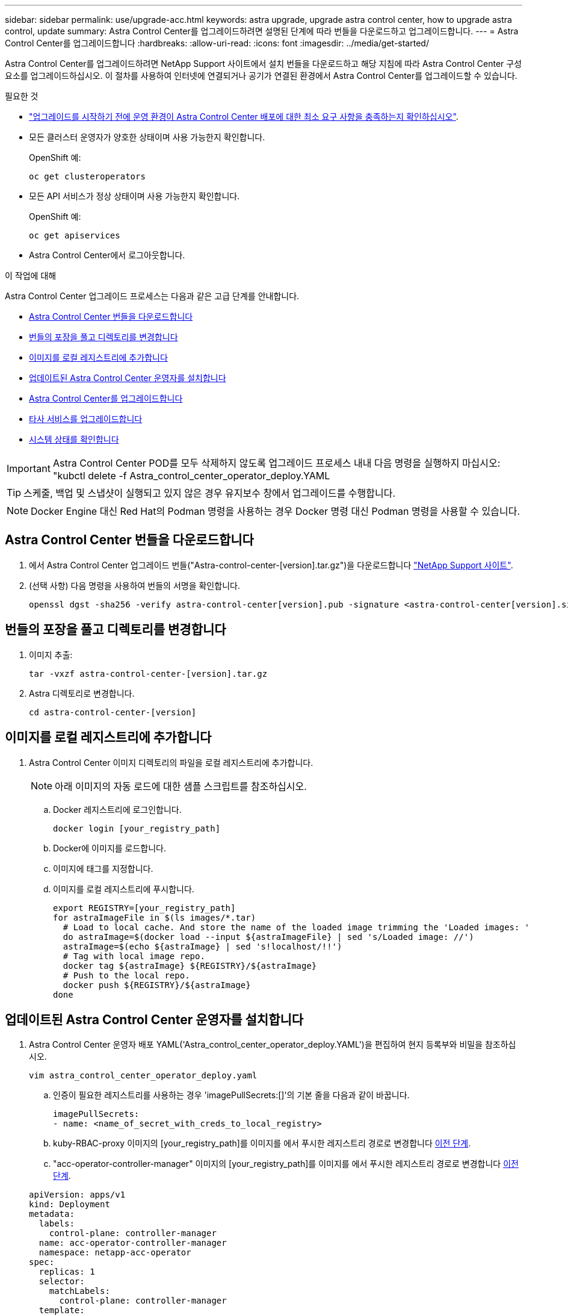 ---
sidebar: sidebar 
permalink: use/upgrade-acc.html 
keywords: astra upgrade, upgrade astra control center, how to upgrade astra control, update 
summary: Astra Control Center를 업그레이드하려면 설명된 단계에 따라 번들을 다운로드하고 업그레이드합니다. 
---
= Astra Control Center를 업그레이드합니다
:hardbreaks:
:allow-uri-read: 
:icons: font
:imagesdir: ../media/get-started/


Astra Control Center를 업그레이드하려면 NetApp Support 사이트에서 설치 번들을 다운로드하고 해당 지침에 따라 Astra Control Center 구성 요소를 업그레이드하십시오. 이 절차를 사용하여 인터넷에 연결되거나 공기가 연결된 환경에서 Astra Control Center를 업그레이드할 수 있습니다.

.필요한 것
* link:../get-started/requirements.html["업그레이드를 시작하기 전에 운영 환경이 Astra Control Center 배포에 대한 최소 요구 사항을 충족하는지 확인하십시오"].
* 모든 클러스터 운영자가 양호한 상태이며 사용 가능한지 확인합니다.
+
OpenShift 예:

+
[listing]
----
oc get clusteroperators
----
* 모든 API 서비스가 정상 상태이며 사용 가능한지 확인합니다.
+
OpenShift 예:

+
[listing]
----
oc get apiservices
----
* Astra Control Center에서 로그아웃합니다.


.이 작업에 대해
Astra Control Center 업그레이드 프로세스는 다음과 같은 고급 단계를 안내합니다.

* <<Astra Control Center 번들을 다운로드합니다>>
* <<번들의 포장을 풀고 디렉토리를 변경합니다>>
* <<이미지를 로컬 레지스트리에 추가합니다>>
* <<업데이트된 Astra Control Center 운영자를 설치합니다>>
* <<Astra Control Center를 업그레이드합니다>>
* <<타사 서비스를 업그레이드합니다>>
* <<시스템 상태를 확인합니다>>



IMPORTANT: Astra Control Center POD를 모두 삭제하지 않도록 업그레이드 프로세스 내내 다음 명령을 실행하지 마십시오: "kubctl delete -f Astra_control_center_operator_deploy.YAML


TIP: 스케줄, 백업 및 스냅샷이 실행되고 있지 않은 경우 유지보수 창에서 업그레이드를 수행합니다.


NOTE: Docker Engine 대신 Red Hat의 Podman 명령을 사용하는 경우 Docker 명령 대신 Podman 명령을 사용할 수 있습니다.



== Astra Control Center 번들을 다운로드합니다

. 에서 Astra Control Center 업그레이드 번들("Astra-control-center-[version].tar.gz")을 다운로드합니다 https://mysupport.netapp.com/site/products/all/details/astra-control-center/downloads-tab["NetApp Support 사이트"^].
. (선택 사항) 다음 명령을 사용하여 번들의 서명을 확인합니다.
+
[listing]
----
openssl dgst -sha256 -verify astra-control-center[version].pub -signature <astra-control-center[version].sig astra-control-center[version].tar.gz
----




== 번들의 포장을 풀고 디렉토리를 변경합니다

. 이미지 추출:
+
[listing]
----
tar -vxzf astra-control-center-[version].tar.gz
----
. Astra 디렉토리로 변경합니다.
+
[listing]
----
cd astra-control-center-[version]
----




== 이미지를 로컬 레지스트리에 추가합니다

. Astra Control Center 이미지 디렉토리의 파일을 로컬 레지스트리에 추가합니다.
+

NOTE: 아래 이미지의 자동 로드에 대한 샘플 스크립트를 참조하십시오.

+
.. Docker 레지스트리에 로그인합니다.
+
[listing]
----
docker login [your_registry_path]
----
.. Docker에 이미지를 로드합니다.
.. 이미지에 태그를 지정합니다.
.. [[substep_image_local_registry_push]] 이미지를 로컬 레지스트리에 푸시합니다.
+
[listing]
----
export REGISTRY=[your_registry_path]
for astraImageFile in $(ls images/*.tar)
  # Load to local cache. And store the name of the loaded image trimming the 'Loaded images: '
  do astraImage=$(docker load --input ${astraImageFile} | sed 's/Loaded image: //')
  astraImage=$(echo ${astraImage} | sed 's!localhost/!!')
  # Tag with local image repo.
  docker tag ${astraImage} ${REGISTRY}/${astraImage}
  # Push to the local repo.
  docker push ${REGISTRY}/${astraImage}
done
----






== 업데이트된 Astra Control Center 운영자를 설치합니다

. Astra Control Center 운영자 배포 YAML('Astra_control_center_operator_deploy.YAML')을 편집하여 현지 등록부와 비밀을 참조하십시오.
+
[listing]
----
vim astra_control_center_operator_deploy.yaml
----
+
.. 인증이 필요한 레지스트리를 사용하는 경우 'imagePullSecrets:[]'의 기본 줄을 다음과 같이 바꿉니다.
+
[listing]
----
imagePullSecrets:
- name: <name_of_secret_with_creds_to_local_registry>
----
.. kuby-RBAC-proxy 이미지의 [your_registry_path]를 이미지를 에서 푸시한 레지스트리 경로로 변경합니다 <<substep_image_local_registry_push,이전 단계>>.
.. "acc-operator-controller-manager" 이미지의 [your_registry_path]를 이미지를 에서 푸시한 레지스트리 경로로 변경합니다 <<substep_image_local_registry_push,이전 단계>>.


+
[listing, subs="+quotes"]
----
apiVersion: apps/v1
kind: Deployment
metadata:
  labels:
    control-plane: controller-manager
  name: acc-operator-controller-manager
  namespace: netapp-acc-operator
spec:
  replicas: 1
  selector:
    matchLabels:
      control-plane: controller-manager
  template:
    metadata:
      labels:
        control-plane: controller-manager
    spec:
      containers:
      - args:
        - --secure-listen-address=0.0.0.0:8443
        - --upstream=http://127.0.0.1:8080/
        - --logtostderr=true
        - --v=10
        *image: [your_registry_path]/kube-rbac-proxy:v4.8.0*
        name: kube-rbac-proxy
        ports:
        - containerPort: 8443
          name: https
      - args:
        - --health-probe-bind-address=:8081
        - --metrics-bind-address=127.0.0.1:8080
        - --leader-elect
        command:
        - /manager
        env:
        - name: ACCOP_LOG_LEVEL
          value: "2"
        *image: [your_registry_path]/acc-operator:[version x.y.z]*
        imagePullPolicy: IfNotPresent
      *imagePullSecrets: []*
----
. 업데이트된 Astra Control Center 운영자를 설치합니다.
+
[listing]
----
kubectl apply -f astra_control_center_operator_deploy.yaml
----
+
샘플 반응:

+
[listing]
----
namespace/netapp-acc-operator unchanged
customresourcedefinition.apiextensions.k8s.io/astracontrolcenters.astra.netapp.io configured
role.rbac.authorization.k8s.io/acc-operator-leader-election-role unchanged
clusterrole.rbac.authorization.k8s.io/acc-operator-manager-role configured
clusterrole.rbac.authorization.k8s.io/acc-operator-metrics-reader unchanged
clusterrole.rbac.authorization.k8s.io/acc-operator-proxy-role unchanged
rolebinding.rbac.authorization.k8s.io/acc-operator-leader-election-rolebinding unchanged
clusterrolebinding.rbac.authorization.k8s.io/acc-operator-manager-rolebinding configured
clusterrolebinding.rbac.authorization.k8s.io/acc-operator-proxy-rolebinding unchanged
configmap/acc-operator-manager-config unchanged
service/acc-operator-controller-manager-metrics-service unchanged
deployment.apps/acc-operator-controller-manager configured
----




== Astra Control Center를 업그레이드합니다

. Astra Control Center 사용자 정의 자원(CR)을 편집하여 Astra version('epec' 내부의 astraVersion) 번호를 최신 버전으로 변경합니다.
+
[listing]
----
kubectl edit acc -n [netapp-acc or custom namespace]
----
+

NOTE: Astra Control Center 업그레이드를 위해서는 Astra 버전을 변경해야 합니다. 레지스트리 경로는 에서 이미지를 푸시한 레지스트리 경로와 일치해야 합니다 <<substep_image_local_registry_push,이전 단계>>.

. 포드가 종료되고 다시 사용 가능한지 확인합니다.
+
[listing]
----
watch kubectl get pods -n [netapp-acc or custom namespace]
----
. 모든 시스템 구성 요소가 성공적으로 업그레이드되었는지 확인합니다.
+
[listing]
----
kubectl get pods -n [netapp-acc or custom namespace]
----
+
각 포드는 최근 러닝과 나이의 상태를 가져야 합니다. 시스템 포드를 구축하는 데 몇 분 정도 걸릴 수 있습니다.

+
샘플 반응:

+
[listing]
----
NAME                                         READY   STATUS    RESTARTS   AGE
acc-helm-repo-5f75c5f564-bzqmt             1/1     Running   0          11m
activity-6b8f7cccb9-mlrn4                  1/1     Running   0          9m2s
api-token-authentication-6hznt             1/1     Running   0          8m50s
api-token-authentication-qpfgb             1/1     Running   0          8m50s
api-token-authentication-sqnb7             1/1     Running   0          8m50s
asup-5578bbdd57-dxkbp                      1/1     Running   0          9m3s
authentication-56bff4f95d-mspmq            1/1     Running   0          7m31s
bucketservice-6f7968b95d-9rrrl             1/1     Running   0          8m36s
cert-manager-5f6cf4bc4b-82khn              1/1     Running   0          6m19s
cert-manager-cainjector-76cf976458-sdrbc   1/1     Running   0          6m19s
cert-manager-webhook-5b7896bfd8-2n45j      1/1     Running   0          6m19s
cloud-extension-749d9f684c-8bdhq           1/1     Running   0          9m6s
cloud-insights-service-7d58687d9-h5tzw     1/1     Running   2          8m56s
composite-compute-968c79cb5-nv7l4          1/1     Running   0          9m11s
composite-volume-7687569985-jg9gg          1/1     Running   0          8m33s
credentials-5c9b75f4d6-nx9cz               1/1     Running   0          8m42s
entitlement-6c96fd8b78-zt7f8               1/1     Running   0          8m28s
features-5f7bfc9f68-gsjnl                  1/1     Running   0          8m57s
fluent-bit-ds-h88p7                        1/1     Running   0          7m22s
fluent-bit-ds-krhnj                        1/1     Running   0          7m23s
fluent-bit-ds-l5bjj                        1/1     Running   0          7m22s
fluent-bit-ds-lrclb                        1/1     Running   0          7m23s
fluent-bit-ds-s5t4n                        1/1     Running   0          7m23s
fluent-bit-ds-zpr6v                        1/1     Running   0          7m22s
graphql-server-5f5976f4bd-vbb4z            1/1     Running   0          7m13s
identity-56f78b8f9f-8h9p9                  1/1     Running   0          8m29s
influxdb2-0                                1/1     Running   0          11m
krakend-6f8d995b4d-5khkl                   1/1     Running   0          7m7s
license-5b5db87c97-jmxzc                   1/1     Running   0          9m
login-ui-57b57c74b8-6xtv7                  1/1     Running   0          7m10s
loki-0                                     1/1     Running   0          11m
monitoring-operator-9dbc9c76d-8znck        2/2     Running   0          7m33s
nats-0                                     1/1     Running   0          11m
nats-1                                     1/1     Running   0          10m
nats-2                                     1/1     Running   0          10m
nautilus-6b9d88bc86-h8kfb                  1/1     Running   0          8m6s
nautilus-6b9d88bc86-vn68r                  1/1     Running   0          8m35s
openapi-b87d77dd8-5dz9h                    1/1     Running   0          9m7s
polaris-consul-consul-5ljfb                1/1     Running   0          11m
polaris-consul-consul-s5d5z                1/1     Running   0          11m
polaris-consul-consul-server-0             1/1     Running   0          11m
polaris-consul-consul-server-1             1/1     Running   0          11m
polaris-consul-consul-server-2             1/1     Running   0          11m
polaris-consul-consul-twmpq                1/1     Running   0          11m
polaris-mongodb-0                          2/2     Running   0          11m
polaris-mongodb-1                          2/2     Running   0          10m
polaris-mongodb-2                          2/2     Running   0          10m
polaris-ui-84dc87847f-zrg8w                1/1     Running   0          7m12s
polaris-vault-0                            1/1     Running   0          11m
polaris-vault-1                            1/1     Running   0          11m
polaris-vault-2                            1/1     Running   0          11m
public-metrics-657698b66f-67pgt            1/1     Running   0          8m47s
storage-backend-metrics-6848b9fd87-w7x8r   1/1     Running   0          8m39s
storage-provider-5ff5868cd5-r9hj7          1/1     Running   0          8m45s
telegraf-ds-dw4hg                          1/1     Running   0          7m23s
telegraf-ds-k92gn                          1/1     Running   0          7m23s
telegraf-ds-mmxjl                          1/1     Running   0          7m23s
telegraf-ds-nhs8s                          1/1     Running   0          7m23s
telegraf-ds-rj7lw                          1/1     Running   0          7m23s
telegraf-ds-tqrkb                          1/1     Running   0          7m23s
telegraf-rs-9mwgj                          1/1     Running   0          7m23s
telemetry-service-56c49d689b-ffrzx         1/1     Running   0          8m42s
tenancy-767c77fb9d-g9ctv                   1/1     Running   0          8m52s
traefik-5857d87f85-7pmx8                   1/1     Running   0          6m49s
traefik-5857d87f85-cpxgv                   1/1     Running   0          5m34s
traefik-5857d87f85-lvmlb                   1/1     Running   0          4m33s
traefik-5857d87f85-t2xlk                   1/1     Running   0          4m33s
traefik-5857d87f85-v9wpf                   1/1     Running   0          7m3s
trident-svc-595f84dd78-zb8l6               1/1     Running   0          8m54s
vault-controller-86c94fbf4f-krttq          1/1     Running   0          9m24s
----
. Astra 상태 조건에 업그레이드가 완료되었으며 준비가 되었음을 나타내는지 확인합니다.
+
[listing]
----
kubectl get -o yaml -n [netapp-acc or custom namespace] astracontrolcenters.astra.netapp.io astra
----
+
응답:

+
[listing]
----
conditions:
  - lastTransitionTime: "2021-10-25T18:49:26Z"
    message: Astra is deployed
    reason: Complete
    status: "True"
    type: Ready
  - lastTransitionTime: "2021-10-25T18:49:26Z"
    message: Upgrading succeeded.
    reason: Complete
    status: "False"
    type: Upgrading
----




== 타사 서비스를 업그레이드합니다

타사 서비스 Traefik 및 Cert-manager는 이전 업그레이드 단계 중에 업그레이드되지 않습니다. 여기에 설명된 절차를 사용하여 필요에 따라 업그레이드하거나 시스템에 필요한 경우 기존 서비스 버전을 유지할 수 있습니다. 권장되는 Traefik 및 Certs-manager 업그레이드 순서는 다음과 같습니다.

. <<Traefik 및 Cert-manager를 업그레이드하기 위해 acc-helm-repo를 설정합니다>>
. <<acc-helm-repo를 사용하여 Traefik 서비스를 업데이트합니다>>
. <<인증서 관리자 서비스를 업데이트합니다>>




== Traefik 및 Cert-manager를 업그레이드하기 위해 acc-helm-repo를 설정합니다

. 로컬 Docker 캐시에 로드된 'enterprise-helm-repo'를 찾습니다.
+
[listing]
----
docker images enterprise-helm-repo
----
+
응답:

+
[listing]
----
REPOSITORY             TAG         IMAGE ID       CREATED        SIZE
enterprise-helm-repo   21.10.218   7a182d6b30f3   20 hours ago   464MB
----
. 이전 단계의 태그를 사용하여 컨테이너를 시작합니다.
+
[listing]
----
docker run -dp 8082:8080 enterprise-helm-repo:21.10.218
----
+
응답:

+
[listing]
----
940436e67fa86d2c4559ac4987b96bb35588313c2c9ddc9cec195651963f08d8
----
. 로컬 호스트 리포지토리에 Helm repo를 추가합니다.
+
[listing]
----
helm repo add acc-helm-repo http://localhost:8082/
----
+
응답:

+
[listing]
----
"acc-helm-repo" has been added to your repositories
----
. 다음 Python 스크립트를 파일로 저장합니다(예: 'et_previous_values.py').
+

NOTE: 이 Python 스크립트는 Helm 값을 유지하기 위해 이후 업그레이드 단계에서 사용되는 두 개의 파일을 만듭니다.

+
[listing]
----
#!/usr/bin/env python3
import json
import os

NAMESPACE = "netapp-acc"

os.system(f"helm get values traefik -n {NAMESPACE} -o json > traefik_values.json")
os.system(f"helm get values cert-manager -n {NAMESPACE} -o json > cert_manager_values.json")

# reformat traefik values
f = open("traefik_values.json", "r")
traefik_values = {'traefik': json.load(f)}
f.close()

with open('traefik_values.json', 'w') as output_file:
    json.dump(traefik_values, output_file)

# reformat cert-manager values
f = open("cert_manager_values.json", "r")
cm_values = {'cert-manager': json.load(f)}
f.close()

cm_values['global'] = cm_values['cert-manager']['global']
del cm_values['cert-manager']['global']

with open('cert_manager_values.json', 'w') as output_file:
    json.dump(cm_values, output_file)

print('Done')
----
. 스크립트를 실행합니다.
+
[listing]
----
python3.7 ./set_previous_values.py
----




== acc-helm-repo를 사용하여 Traefik 서비스를 업데이트합니다


NOTE: 이미 이(가) 있어야 합니다 <<Traefik 및 Cert-manager를 업그레이드하기 위해 acc-helm-repo를 설정합니다,acc-helm-repo 설정>> 다음 절차를 완료하기 전에

. GNU wget과 같은 안전한 파일 전송 도구를 사용하여 Traefik 번들을 다운로드합니다.
+
[listing]
----
wget http://localhost:8082/traefik-0.2.0.tgz
----
. 이미지 추출:
+
[listing]
----
tar -vxzf traefik-0.2.0.tgz
----
. Traefik CRD 적용:
+
[listing]
----
kubectl apply -f ./traefik/charts/traefik/crds/
----
. 업그레이드된 Traefik에 사용할 Helm 차트 버전을 찾습니다.
+
[listing]
----
helm search repo acc-helm-repo/traefik
----
+
응답:

+
[listing]
----
NAME                                    CHART VERSION   APP VERSION DESCRIPTION
acc-helm-repo/traefik                 0.2.0           2.5.3       Helm chart for Traefik Ingress controller
acc-helm-repo/traefik-ingressroutes   0.2.0           2.5.3       A Helm chart for Kubernetes
----
. 업그레이드용 traefik_values.json 파일 검증:
+
.. traefik_values.json 파일을 엽니다.
.. imagePullSecret 필드에 값이 있는지 확인합니다. 비어 있는 경우 파일에서 다음 텍스트를 제거합니다.
+
[listing]
----
"imagePullSecrets": [{"name": ""}],
----
.. traefik 영상이 올바른 위치로 이동되고 올바른 이름이 지정되었는지 확인합니다.
+
[listing]
----
image: [your_registry_path]/traefik
----


. Traefik 구성 업그레이드:
+
[listing]
----
helm upgrade --version 0.2.0 --namespace netapp-acc -f traefik_values.json traefik acc-helm-repo/traefik
----
+
응답:

+
[listing]
----
Release "traefik" has been upgraded. Happy Helming!
NAME: traefik
LAST DEPLOYED: Mon Oct 25 22:53:19 2021
NAMESPACE: netapp-acc
STATUS: deployed
REVISION: 2
TEST SUITE: None
----




== 인증서 관리자 서비스를 업데이트합니다


NOTE: 을(를) 이미 완료해야 합니다 <<acc-helm-repo를 사용하여 Traefik 서비스를 업데이트합니다,Traefik 업데이트>> 및 <<Traefik 및 Cert-manager를 업그레이드하기 위해 acc-helm-repo를 설정합니다,Helm에 acc-helm-repo 추가>> 다음 절차를 완료하기 전에

. 업그레이드된 인증서 관리자에 사용할 Helm Chart 버전을 찾습니다.
+
[listing]
----
helm search repo acc-helm-repo/cert-manager
----
+
응답:

+
[listing]
----
NAME CHART VERSION APP VERSION DESCRIPTION
acc-helm-repo/cert-manager 0.3.0 v1.5.4 A Helm chart for cert-manager
acc-helm-repo/cert-manager-certificates 0.1.0 1.16.0 A Helm chart for Kubernetes
----
. 업그레이드할 cert_manager_values.json 파일을 확인합니다.
+
.. cert_manager_values.json 파일을 엽니다.
.. imagePullSecret 필드에 값이 있는지 확인합니다. 비어 있는 경우 파일에서 다음 텍스트를 제거합니다.
+
[listing]
----
"imagePullSecrets": [{"name": ""}],
----
.. 인증서 관리자 이미지 3개가 올바른 위치로 리디렉션되고 올바른 이름이 있는지 확인합니다.


. Cert-Manager 구성 업그레이드:
+
[listing]
----
helm upgrade --version 0.3.0 --namespace netapp-acc -f cert_manager_values.json cert-manager acc-helm-repo/cert-manager
----
+
응답:

+
[listing]
----
Release "cert-manager" has been upgraded. Happy Helming!
NAME: cert-manager
LAST DEPLOYED: Tue Nov 23 11:20:05 2021
NAMESPACE: netapp-acc
STATUS: deployed
REVISION: 2
TEST SUITE: None
----




== 시스템 상태를 확인합니다

. Astra Control Center에 로그인합니다.
. 모든 관리되는 클러스터와 앱이 여전히 존재하고 보호되고 있는지 확인합니다.

